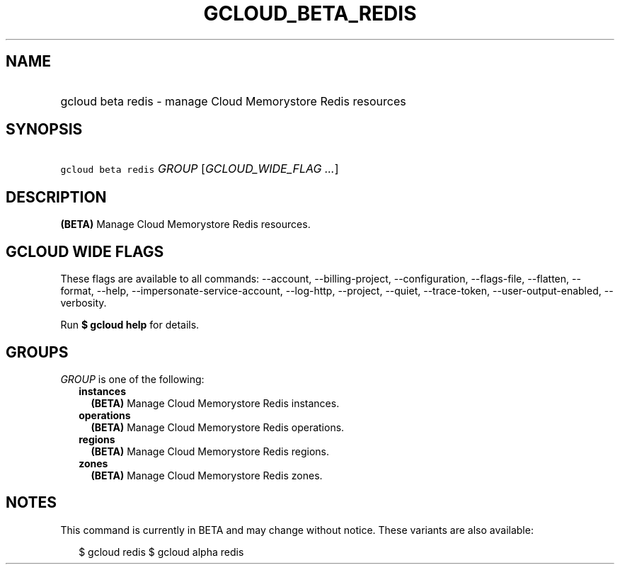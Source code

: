 
.TH "GCLOUD_BETA_REDIS" 1



.SH "NAME"
.HP
gcloud beta redis \- manage Cloud Memorystore Redis resources



.SH "SYNOPSIS"
.HP
\f5gcloud beta redis\fR \fIGROUP\fR [\fIGCLOUD_WIDE_FLAG\ ...\fR]



.SH "DESCRIPTION"

\fB(BETA)\fR Manage Cloud Memorystore Redis resources.



.SH "GCLOUD WIDE FLAGS"

These flags are available to all commands: \-\-account, \-\-billing\-project,
\-\-configuration, \-\-flags\-file, \-\-flatten, \-\-format, \-\-help,
\-\-impersonate\-service\-account, \-\-log\-http, \-\-project, \-\-quiet,
\-\-trace\-token, \-\-user\-output\-enabled, \-\-verbosity.

Run \fB$ gcloud help\fR for details.



.SH "GROUPS"

\f5\fIGROUP\fR\fR is one of the following:

.RS 2m
.TP 2m
\fBinstances\fR
\fB(BETA)\fR Manage Cloud Memorystore Redis instances.

.TP 2m
\fBoperations\fR
\fB(BETA)\fR Manage Cloud Memorystore Redis operations.

.TP 2m
\fBregions\fR
\fB(BETA)\fR Manage Cloud Memorystore Redis regions.

.TP 2m
\fBzones\fR
\fB(BETA)\fR Manage Cloud Memorystore Redis zones.


.RE
.sp

.SH "NOTES"

This command is currently in BETA and may change without notice. These variants
are also available:

.RS 2m
$ gcloud redis
$ gcloud alpha redis
.RE

